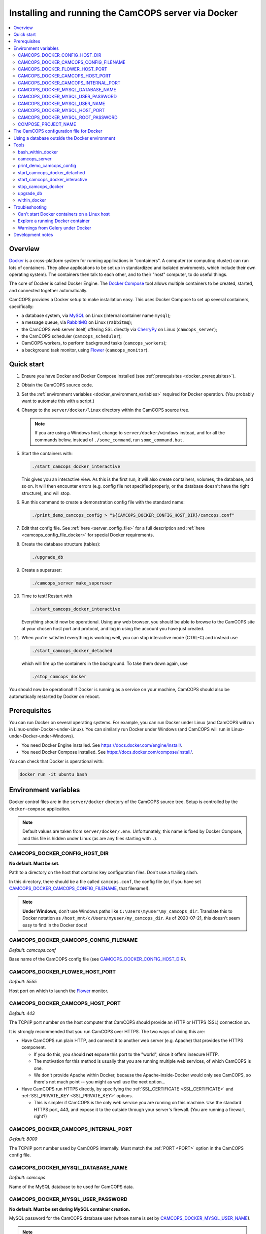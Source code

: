 ..  docs/source/administrator/docker.rst

..  Copyright (C) 2012, University of Cambridge, Department of Psychiatry.
    Created by Rudolf Cardinal (rnc1001@cam.ac.uk).
    .
    This file is part of CamCOPS.
    .
    CamCOPS is free software: you can redistribute it and/or modify
    it under the terms of the GNU General Public License as published by
    the Free Software Foundation, either version 3 of the License, or
    (at your option) any later version.
    .
    CamCOPS is distributed in the hope that it will be useful,
    but WITHOUT ANY WARRANTY; without even the implied warranty of
    MERCHANTABILITY or FITNESS FOR A PARTICULAR PURPOSE. See the
    GNU General Public License for more details.
    .
    You should have received a copy of the GNU General Public License
    along with CamCOPS. If not, see <http://www.gnu.org/licenses/>.

.. _AMQP: https://en.wikipedia.org/wiki/Advanced_Message_Queuing_Protocol
.. _CherryPy: https://cherrypy.org/
.. _Docker: https://www.docker.com/
.. _Docker Compose: https://docs.docker.com/compose/
.. _Flower: https://flower.readthedocs.io/
.. _Gunicorn: https://gunicorn.org/
.. _MySQL: https://www.mysql.com/
.. _mysqlclient: https://pypi.org/project/mysqlclient/
.. _RabbitMQ: https://www.rabbitmq.com/


.. _server_docker:

Installing and running the CamCOPS server via Docker
====================================================

..  contents::
    :local:
    :depth: 3


Overview
--------

Docker_ is a cross-platform system for running applications in "containers". A
computer (or computing cluster) can run lots of containers. They allow
applications to be set up in standardized and isolated enviroments, which
include their own operating system). The containers then talk to each other,
and to their "host" computer, to do useful things.

The core of Docker is called Docker Engine. The `Docker Compose`_ tool allows
multiple containers to be created, started, and connected together
automatically.

CamCOPS provides a Docker setup to make installation easy. This uses Docker
Compose to set up several containers, specifically:

- a database system, via MySQL_ on Linux (internal container name ``mysql``);
- a message queue, via RabbitMQ_ on Linux (``rabbitmq``);
- the CamCOPS web server itself, offering SSL directly via CherryPy_ on Linux
  (``camcops_server``);
- the CamCOPS scheduler (``camcops_scheduler``);
- CamCOPS workers, to perform background tasks (``camcops_workers``);
- a background task monitor, using Flower_ (``camcops_monitor``).


Quick start
-----------

#.  Ensure you have Docker and Docker Compose installed (see
    :ref:`prerequisites <docker_prerequisites>`).

#.  Obtain the CamCOPS source code.

    .. todo::
        Docker/CamCOPS source: (a) is that the right method? Or should we be
        using ``docker-app``? (Is that experimental?) (b) Document.

    .. todo::
        MB 2020-08-19: I wonder if we should follow the approach here for
        releasing docker images when we create a new release on GitHub --
        https://docs.github.com/en/actions/language-and-framework-guides/publishing-docker-images
        -- and publish the image on Docker Hub.

#.  Set the :ref:`environment variables <docker_environment_variables>`
    required for Docker operation. (You probably want to automate this with a
    script.)

#.  Change to the ``server/docker/linux`` directory within the CamCOPS source
    tree.

    .. note::
        If you are using a Windows host, change to ``server/docker/windows``
        instead, and for all the commands below, instead of ``./some_command``,
        run ``some_command.bat``.

#.  Start the containers with:

    .. code-block:: bash

        ./start_camcops_docker_interactive

    This gives you an interactive view. As this is the first run, it will also
    create containers, volumes, the database, and so on. It will then encounter
    errors (e.g. config file not specified properly, or the database doesn't
    have the right structure), and will stop.

#.  Run this command to create a demonstration config file with the standard
    name:

    .. code-block:: bash

        ./print_demo_camcops_config > "${CAMCOPS_DOCKER_CONFIG_HOST_DIR}/camcops.conf"

#.  Edit that config file. See :ref:`here <server_config_file>` for a full
    description and :ref:`here <camcops_config_file_docker>` for special Docker
    requirements.

#.  Create the database structure (tables):

    .. code-block:: bash

        ./upgrade_db

#.  Create a superuser:

    .. code-block:: bash

        ./camcops_server make_superuser

#.  Time to test! Restart with

    .. code-block:: bash

        ./start_camcops_docker_interactive

    Everything should now be operational. Using any web browser, you should be
    able to browse to the CamCOPS site at your chosen host port and protocol,
    and log in using the account you have just created.

#.  When you're satisfied everything is working well, you can stop interactive
    mode (CTRL-C) and instead use

    .. code-block:: bash

        ./start_camcops_docker_detached

    which will fire up the containers in the background. To take them down
    again, use

    .. code-block:: bash

        ./stop_camcops_docker

You should now be operational! If Docker is running as a service on your
machine, CamCOPS should also be automatically restarted by Docker on reboot.


.. _docker_prerequisites:

Prerequisites
-------------

You can run Docker on several operating systems. For example, you can run
Docker under Linux (and CamCOPS will run in Linux-under-Docker-under-Linux).
You can similarly run Docker under Windows (and CamCOPS will run in
Linux-under-Docker-under-Windows).

- You need Docker Engine installed. See
  https://docs.docker.com/engine/install/.

- You need Docker Compose installed. See
  https://docs.docker.com/compose/install/.

You can check that Docker is operational with:

.. code-block:: bash

    docker run -it ubuntu bash


.. _docker_environment_variables:

Environment variables
---------------------

Docker control files are in the ``server/docker`` directory of the CamCOPS
source tree. Setup is controlled by the ``docker-compose`` application.

.. note::

    Default values are taken from ``server/docker/.env``. Unfortunately, this
    name is fixed by Docker Compose, and this file is hidden under Linux (as
    are any files starting with ``.``).


.. _CAMCOPS_DOCKER_CONFIG_HOST_DIR:

CAMCOPS_DOCKER_CONFIG_HOST_DIR
~~~~~~~~~~~~~~~~~~~~~~~~~~~~~~

**No default. Must be set.**

Path to a directory on the host that contains key configuration files. Don't
use a trailing slash.

In this directory, there should be a file called ``camcops.conf``, the config
file (or, if you have set CAMCOPS_DOCKER_CAMCOPS_CONFIG_FILENAME_, that
filename!).

.. note::
    **Under Windows,** don't use Windows paths like
    ``C:\Users\myuser\my_camcops_dir``. Translate this to Docker notation as
    ``/host_mnt/c/Users/myuser/my_camcops_dir``. As of 2020-07-21, this doesn't
    seem easy to find in the Docker docs!


.. _CAMCOPS_DOCKER_CAMCOPS_CONFIG_FILENAME:

CAMCOPS_DOCKER_CAMCOPS_CONFIG_FILENAME
~~~~~~~~~~~~~~~~~~~~~~~~~~~~~~~~~~~~~~

*Default: camcops.conf*

Base name of the CamCOPS config file (see CAMCOPS_DOCKER_CONFIG_HOST_DIR_).


CAMCOPS_DOCKER_FLOWER_HOST_PORT
~~~~~~~~~~~~~~~~~~~~~~~~~~~~~~~

*Default: 5555*

Host port on which to launch the Flower_ monitor.


CAMCOPS_DOCKER_CAMCOPS_HOST_PORT
~~~~~~~~~~~~~~~~~~~~~~~~~~~~~~~~

*Default: 443*

The TCP/IP port number on the host computer that CamCOPS should provide an
HTTP or HTTPS (SSL) connection on.

It is strongly recommended that you run CamCOPS over HTTPS. The two ways of
doing this are:

- Have CamCOPS run plain HTTP, and connect it to another web server (e.g.
  Apache) that provides the HTTPS component.

  - If you do this, you should **not** expose this port to the "world", since
    it offers insecure HTTP.

  - The motivation for this method is usually that you are running multiple web
    services, of which CamCOPS is one.

  - We don't provide Apache within Docker, because the Apache-inside-Docker
    would only see CamCOPS, so there's not much point -- you might as well
    use the next option...

- Have CamCOPS run HTTPS directly, by specifying the :ref:`SSL_CERTIFICATE
  <SSL_CERTIFICATE>` and :ref:`SSL_PRIVATE_KEY <SSL_PRIVATE_KEY>` options.

  - This is simpler if CamCOPS is the only web service you are running on this
    machine. Use the standard HTTPS port, 443, and expose it to the outside
    through your server's firewall. (You are running a firewall, right?)


CAMCOPS_DOCKER_CAMCOPS_INTERNAL_PORT
~~~~~~~~~~~~~~~~~~~~~~~~~~~~~~~~~~~~

*Default: 8000*

The TCP/IP port number used by CamCOPS internally. Must match the :ref:`PORT
<PORT>` option in the CamCOPS config file.


.. _CAMCOPS_DOCKER_MYSQL_DATABASE_NAME:

CAMCOPS_DOCKER_MYSQL_DATABASE_NAME
~~~~~~~~~~~~~~~~~~~~~~~~~~~~~~~~~~

*Default: camcops*

Name of the MySQL database to be used for CamCOPS data.


.. _CAMCOPS_DOCKER_MYSQL_USER_PASSWORD:

CAMCOPS_DOCKER_MYSQL_USER_PASSWORD
~~~~~~~~~~~~~~~~~~~~~~~~~~~~~~~~~~

**No default. Must be set during MySQL container creation.**

MySQL password for the CamCOPS database user (whose name is set by
CAMCOPS_DOCKER_MYSQL_USER_NAME_).

.. note::
    This only needs to be set when Docker Compose is creating the MySQL
    container for the first time. After that, it doesn't have to be set (and is
    probably best not set for security reasons!).


.. _CAMCOPS_DOCKER_MYSQL_USER_NAME:

CAMCOPS_DOCKER_MYSQL_USER_NAME
~~~~~~~~~~~~~~~~~~~~~~~~~~~~~~

*Default: camcops*

MySQL username for the main CamCOPS user. This user is given full control over
the database named in CAMCOPS_DOCKER_MYSQL_DATABASE_NAME_. See also
CAMCOPS_DOCKER_MYSQL_USER_PASSWORD_.


CAMCOPS_DOCKER_MYSQL_HOST_PORT
~~~~~~~~~~~~~~~~~~~~~~~~~~~~~~

*Default: 3306*

Port published to the host, giving access to the CamCOPS MySQL installation.
You can use this to allow other software to connect to the CamCOPS database
directly.

This might include using MySQL tools from the host to perform database backups
(though Docker volumes can also be backed up in their own right).

The default MySQL port is 3306. If you run MySQL on your host computer for
other reasons, this port will be taken, and you should change it to something
else.

You should **not** expose this port to the "outside", beyond your host.


.. _CAMCOPS_DOCKER_MYSQL_ROOT_PASSWORD:

CAMCOPS_DOCKER_MYSQL_ROOT_PASSWORD
~~~~~~~~~~~~~~~~~~~~~~~~~~~~~~~~~~

**No default. Must be set during MySQL container creation.**

MySQL password for the ``root`` user.

.. note::
    This only needs to be set when Docker Compose is creating the MySQL
    container for the first time. After that, it doesn't have to be set (and is
    probably best not set for security reasons!).


COMPOSE_PROJECT_NAME
~~~~~~~~~~~~~~~~~~~~

*Default: camcops*

This is the Docker Compose project name. It's used as a prefix for all the
containers in this project.


.. _camcops_config_file_docker:

The CamCOPS configuration file for Docker
-----------------------------------------

The CamCOPS configuration file is described :ref:`here <server_config_file>`.
There are a few special things to note within the Docker environment.

- **CELERY_BROKER_URL.**
  The RabbitMQ (AMQP_ server) lives in a container named (internally)
  ``rabbitmq`` and uses the default AMQP port of 5672. The
  :ref:`CELERY_BROKER_URL <CELERY_BROKER_URL>` variable should therefore be set
  exactly as follows:

  .. code-block:: none

    CELERY_BROKER_URL = amqp://rabbitmq:5672/
                        ^      ^        ^
                        |      |        |
                        |      |        +- port number
                        |      +- internal name of container running RabbitMQ
                        +- "use AMQP protocol"

- **DB_URL.**
  MySQL runs in a container called (internally) ``mysql`` and the mysqlclient_
  drivers for Python are installed for CamCOPS. (These use C-based MySQL
  drivers for speed). The :ref:`DB_URL <DB_URL>` variable should therefore be
  of the form:

  .. code-block:: none

    DB_URL = mysql+mysqldb://camcops:ZZZ_PASSWORD_REPLACE_ME@mysql:3306/camcops?charset=utf8
             ^     ^         ^       ^                       ^     ^    ^      ^
             |     |         |       |                       |     |    |      |
             |     |         |       |                       |     |    |      +- charset options; don't alter
             |     |         |       |                       |     |    +- database name; should match
             |     |         |       |                       |     |       CAMCOPS_DOCKER_MYSQL_DATABASE_NAME
             |     |         |       |                       |     +- port; don't alter
             |     |         |       |                       +- container name; don't alter
             |     |         |       +- MySQL password; should match CAMCOPS_DOCKER_MYSQL_USER_PASSWORD
             |     |         +- MySQL username; should match CAMCOPS_DOCKER_MYSQL_USER_NAME
             |     +- "use mysqldb [mysqlclient] Python driver"
             +- "use MySQL dialect"

  It remains possible to point "CamCOPS inside Docker" to "MySQL outside
  Docker" (rather than the instance of MySQL supplied with CamCOPS via
  Docker). This would be unusual, but it's up to you.

- **HOST.**
  This should be ``0.0.0.0`` for operation within Docker [#host]_.

- **References to files on disk.**
  CamCOPS mounts a configuration directory from host computer, specified via
  CAMCOPS_DOCKER_CONFIG_HOST_DIR_. From the perspective of the CamCOPS Docker
  containers, this directory is mounted at ``/camcops/cfg``.

  Accordingly, **all user-supplied configuration files should be placed within
  this directory, and referred to via** ``/camcops/cfg``. System-supplied files
  are also permitted within ``/camcops/venv`` (and the demonstration config
  file will set this up for you).

  For example:

  .. code-block:: none

    Host computer:

        /etc
            /camcops
                extra_strings/
                    phq9.xml
                    ...
                camcops.conf
                ssl_camcops.cert
                ssl_camcops.key

    Environment variables for Docker:

        CAMCOPS_DOCKER_CAMCOPS_CONFIG_FILENAME=camcops.conf
        CAMCOPS_DOCKER_CAMCOPS_HOST_PORT=443
        CAMCOPS_DOCKER_CAMCOPS_INTERNAL_PORT=8000
        CAMCOPS_DOCKER_CONFIG_HOST_DIR=/etc/camcops

    CamCOPS config file:

        [site]

        # ...

        EXTRA_STRING_FILES =
            /camcops/venv/lib/python3.6/site-packages/camcops_server/extra_strings/*.xml
            /camcops/cfg/extra_strings/*.xml

        # ...

        [server]

        HOST = 0.0.0.0
        PORT = 8000
        SSL_CERTIFICATE = /camcops/cfg/ssl_camcops.cert
        SSL_PRIVATE_KEY = /camcops/cfg/ssl_camcops.key

        # ...

  CamCOPS will warn you if you are using Docker but your file references are
  not within the ``/camcops/cfg`` mount point.


Using a database outside the Docker environment
-----------------------------------------------

CamCOPS creates a MySQL system and database inside Docker, for convenience.
However, it's completely fine to ignore it and point CamCOPS to a database
elsewhere on your system. Just set the :ref:`DB_URL <DB_URL>` parameter to
point where you want.


Tools
-----

All live in the ``server/docker`` directory.


.. _bash_within_docker:

bash_within_docker
~~~~~~~~~~~~~~~~~~

Starts a container with the CamCOPS image and runs a Bash shell within it.

.. warning::

    Running a shell within a container allows you to break things! Be careful.


camcops_server
~~~~~~~~~~~~~~

This script runs the ``camcops_server`` command within a Docker container.
For example:

    .. code-block:: bash

        ./camcops_server --help


.. _docker_print_demo_camcops_config:

print_demo_camcops_config
~~~~~~~~~~~~~~~~~~~~~~~~~

Prints a demonstration CamCOPS config file with Docker options set. Save the
output as demonstrated above.


start_camcops_docker_detached
~~~~~~~~~~~~~~~~~~~~~~~~~~~~~

Shortcut for ``docker-compose up -d``. The ``-d`` switch is short for
``--detach`` (or daemon mode).


start_camcops_docker_interactive
~~~~~~~~~~~~~~~~~~~~~~~~~~~~~~~~

Shortcut for ``docker-compose up --abort-on-container-exit``.

.. note::
    The ``docker-compose`` command looks for a Docker Compose configuration
    file with a default filename; one called ``docker-compose.yaml`` is
    provided.


stop_camcops_docker
~~~~~~~~~~~~~~~~~~~

Shortcut for ``docker-compose down``.


.. _server_docker_upgrade_db:

upgrade_db
~~~~~~~~~~

This script upgrades the CamCOPS database to the current version.

- The database is specified by the DB_URL parameter in the CamCOPS config file.
  See :ref:`above <camcops_config_file_docker>`.

- The config file is found by Docker according to the
  CAMCOPS_DOCKER_CONFIG_HOST_DIR_ and CAMCOPS_DOCKER_CAMCOPS_CONFIG_FILENAME_
  environment variables (q.v.).


within_docker
~~~~~~~~~~~~~

This script starts a container with the CamCOPS server image, activates the
CamCOPS virtual environment, and runs a command within it. For example, to
explore this container, you can do

    .. code-block:: bash

        ./within_docker /bin/bash

... which is equivalent to the ``bash_within_docker`` script (see above and
note the warning).


.. _troubleshooting_docker:

Troubleshooting
---------------

Can't start Docker containers on a Linux host
~~~~~~~~~~~~~~~~~~~~~~~~~~~~~~~~~~~~~~~~~~~~~

If you get an error like:

.. code-block:: none

    ERROR: Couldn't connect to Docker daemon at http+docker://localunixsocket - is it running?

then check:

1. Is Docker running (``ps aux | grep dockerd`` or a service command, such as
   ``service docker status`` under Ubuntu)? If not, start its service (e.g.
   under Ubuntu, ``sudo service docker start``).

2. Is your user in the Docker group (``grep docker /etc/group``)? If not, add
   your user, then log out and log in again for the changes to be picked up.


Explore a running Docker container
~~~~~~~~~~~~~~~~~~~~~~~~~~~~~~~~~~

The shortcuts above (e.g. bash_within_docker_) start a **new container** (via
``docker-compose run``). To explore a container that is **already running**,
find the container ID via ``docker container ls`` and use ``docker exec``, e.g.
as ``docker exec -it CONTAINER /bin/bash``.


Warnings from Celery under Docker
~~~~~~~~~~~~~~~~~~~~~~~~~~~~~~~~~

This warning:

.. code-block:: none

    camcops_workers_1    | /camcops/venv/lib/python3.6/site-packages/celery/platforms.py:801: RuntimeWarning: You're running the worker with superuser privileges: this is
    camcops_workers_1    | absolutely not recommended!
    camcops_workers_1    |
    camcops_workers_1    | Please specify a different user using the --uid option.
    camcops_workers_1    |
    camcops_workers_1    | User information: uid=0 euid=0 gid=0 egid=0
    camcops_workers_1    |
    camcops_workers_1    |   uid=uid, euid=euid, gid=gid, egid=egid,

... can be ignored.

.. todo::
    Make container apps run as non-root? See
    https://medium.com/redbubble/running-a-docker-container-as-a-non-root-user-7d2e00f8ee15.


Development notes
-----------------

- **Config information.**
  There are several ways, but mounting a host directory containing a config
  file is perfectly reasonable. See
  https://dantehranian.wordpress.com/2015/03/25/how-should-i-get-application-configuration-into-my-docker-containers/.

- **Secrets, such as passwords.**
  This is a little tricky. Environment variables and config files are both
  reasonable options; see e.g.
  https://stackoverflow.com/questions/22651647/docker-and-securing-passwords.
  Environment variables are visible externally (e.g. ``docker exec CONTAINER
  env``) but you have to have Docker privileges (be in the ``docker`` group) to
  do that. Docker "secrets" require Docker Swarm (not just plain Docker
  Compose). We are using a config file for CamCOPS, and environment variables
  for the MySQL container.

- **Data storage.**
  Should data (e.g. MySQL databases) be stored on the host (via a "bind mount"
  of a directory), or in Docker volumes? Docker says clearly: volumes. See
  https://docs.docker.com/storage/volumes/.

- **TCP versus UDS.**
  Currently the connection between CamCOPS and MySQL is via TCP/IP. It would be
  possible to use Unix domain sockets instead. This would be a bit trickier.
  Ordinarily, it would bring some speed advantages; I'm not sure if that
  remains the case between Docker containers. The method is to mount a host
  directory; see
  https://superuser.com/questions/1411402/how-to-expose-linux-socket-file-from-docker-container-mysql-mariadb-etc-to.
  It would add complexity. The other advantage of using TCP is that we can
  expose the MySQL port to the host for administrative use.

- **Database creation.**
  It might be nice to upgrade the database a little more automatically, but
  this is certainly not part of Docker *image* creation (the image is static
  and the data is dynamic) and shouldn't be part of routine container startup,
  so perhaps it's as good as is reasonable.

- **Scaling up.**
  At present we use a fixed number of containers, some with several processes
  running within. There are other load distribution mechanisms possible with
  Docker Compose.


===============================================================================

.. rubric:: Footnotes

.. [#host]
    https://nickjanetakis.com/blog/docker-tip-54-fixing-connection-reset-by-peer-or-similar-errors
